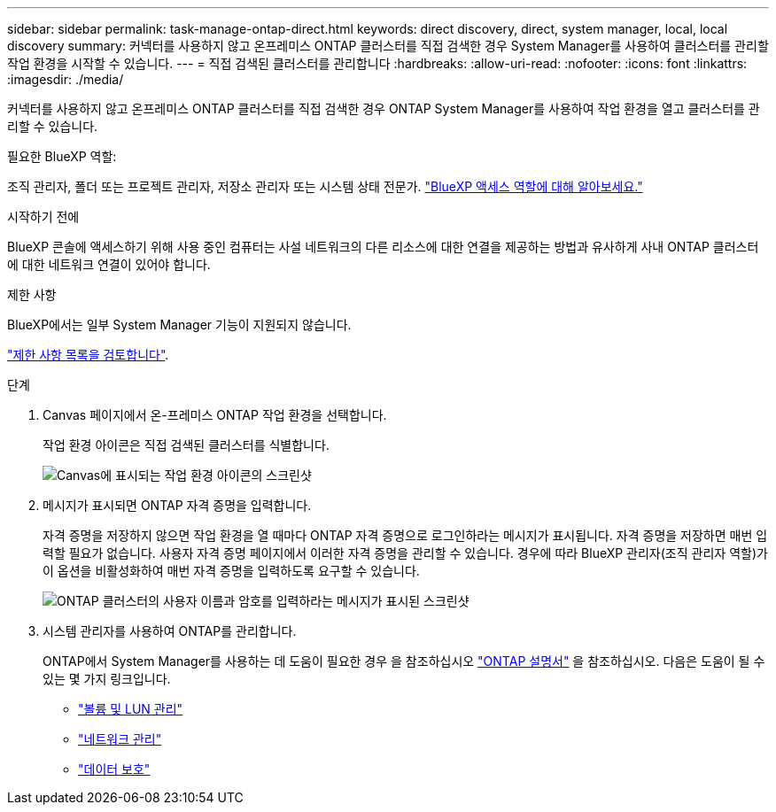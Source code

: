 ---
sidebar: sidebar 
permalink: task-manage-ontap-direct.html 
keywords: direct discovery, direct, system manager, local, local discovery 
summary: 커넥터를 사용하지 않고 온프레미스 ONTAP 클러스터를 직접 검색한 경우 System Manager를 사용하여 클러스터를 관리할 작업 환경을 시작할 수 있습니다. 
---
= 직접 검색된 클러스터를 관리합니다
:hardbreaks:
:allow-uri-read: 
:nofooter: 
:icons: font
:linkattrs: 
:imagesdir: ./media/


[role="lead"]
커넥터를 사용하지 않고 온프레미스 ONTAP 클러스터를 직접 검색한 경우 ONTAP System Manager를 사용하여 작업 환경을 열고 클러스터를 관리할 수 있습니다.

.필요한 BlueXP 역할:
조직 관리자, 폴더 또는 프로젝트 관리자, 저장소 관리자 또는 시스템 상태 전문가. link:https://docs.netapp.com/us-en/bluexp-setup-admin/reference-iam-predefined-roles.html["BlueXP 액세스 역할에 대해 알아보세요."^]

.시작하기 전에
BlueXP 콘솔에 액세스하기 위해 사용 중인 컴퓨터는 사설 네트워크의 다른 리소스에 대한 연결을 제공하는 방법과 유사하게 사내 ONTAP 클러스터에 대한 네트워크 연결이 있어야 합니다.

.제한 사항
BlueXP에서는 일부 System Manager 기능이 지원되지 않습니다.

link:reference-limitations.html["제한 사항 목록을 검토합니다"].

.단계
. Canvas 페이지에서 온-프레미스 ONTAP 작업 환경을 선택합니다.
+
작업 환경 아이콘은 직접 검색된 클러스터를 식별합니다.

+
image:screenshot-direct-discovery-we.png["Canvas에 표시되는 작업 환경 아이콘의 스크린샷"]

. 메시지가 표시되면 ONTAP 자격 증명을 입력합니다.
+
자격 증명을 저장하지 않으면 작업 환경을 열 때마다 ONTAP 자격 증명으로 로그인하라는 메시지가 표시됩니다. 자격 증명을 저장하면 매번 입력할 필요가 없습니다. 사용자 자격 증명 페이지에서 이러한 자격 증명을 관리할 수 있습니다. 경우에 따라 BlueXP 관리자(조직 관리자 역할)가 이 옵션을 비활성화하여 매번 자격 증명을 입력하도록 요구할 수 있습니다.

+
image:screenshot-credentials.png["ONTAP 클러스터의 사용자 이름과 암호를 입력하라는 메시지가 표시된 스크린샷"]

. 시스템 관리자를 사용하여 ONTAP를 관리합니다.
+
ONTAP에서 System Manager를 사용하는 데 도움이 필요한 경우 을 참조하십시오 https://docs.netapp.com/us-en/ontap/index.html["ONTAP 설명서"^] 을 참조하십시오. 다음은 도움이 될 수 있는 몇 가지 링크입니다.

+
** https://docs.netapp.com/us-en/ontap/volume-admin-overview-concept.html["볼륨 및 LUN 관리"^]
** https://docs.netapp.com/us-en/ontap/network-manage-overview-concept.html["네트워크 관리"^]
** https://docs.netapp.com/us-en/ontap/concept_dp_overview.html["데이터 보호"^]



